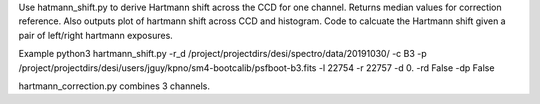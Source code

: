 Use hatmann_shift.py to derive Hartmann shift across the CCD for one channel. 
Returns median values for correction reference. 
Also outputs plot of hartmann shift across CCD and histogram. 
Code to calcuate the Hartmann shift given a pair of left/right hartmann exposures. 

Example
python3 hartmann_shift.py -r_d /project/projectdirs/desi/spectro/data/20191030/ -c B3 -p /project/projectdirs/desi/users/jguy/kpno/sm4-bootcalib/psfboot-b3.fits -l 22754 -r 22757 -d 0. -rd False -dp False 

hartmann_correction.py combines 3 channels. 
